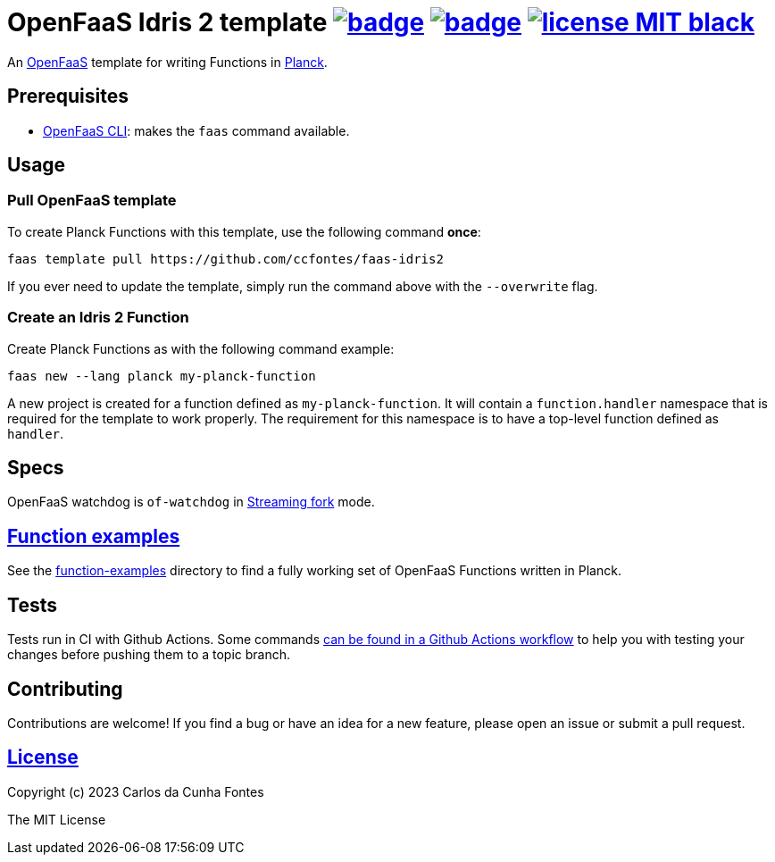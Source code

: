 :url-proj: https://github.com/ccfontes/faas-planck
:img-ci-tests-status: {url-proj}/actions/workflows/faas_fn_build_invoke.yml/badge.svg
:img-ci-hadolint-status: {url-proj}/actions/workflows/hadolint.yml/badge.svg
:url-ci-status: "{url-proj}/actions"
:img-license: https://img.shields.io/badge/license-MIT-black.svg

= OpenFaaS Idris 2 template image:{img-ci-tests-status}[link={url-ci-status}] image:{img-ci-hadolint-status}[link={url-ci-status}] image:{img-license}[link=LICENSE] =

An https://github.com/openfaas[OpenFaaS] template for writing Functions in https://planck-repl.org/[Planck].

== Prerequisites ==

* https://docs.openfaas.com/cli/install/[OpenFaaS CLI]: makes the `faas` command available.

== Usage ==

=== Pull OpenFaaS template ===

To create Planck Functions with this template, use the following command *once*:
[source, bash]
----
faas template pull https://github.com/ccfontes/faas-idris2
----
If you ever need to update the template, simply run the command above with the `--overwrite` flag.

=== Create an Idris 2 Function ===

Create Planck Functions as with the following command example:
[source, bash]
----
faas new --lang planck my-planck-function
----
A new project is created for a function defined as `my-planck-function`. It will contain a `function.handler` namespace that is required for the template to work properly. The requirement for this namespace is to have a top-level function defined as `handler`.

== Specs ==

OpenFaaS watchdog is `of-watchdog` in https://github.com/openfaas/of-watchdog#3-streaming-fork-modestreaming---default[Streaming fork] mode.

== link:function-examples[Function examples] ==

See the link:function-examples[function-examples] directory to find a fully working set of OpenFaaS Functions written in Planck.

== Tests ==

Tests run in CI with Github Actions. Some commands link:.github/workflows/faas_fn_build_invoke.yml[can be found in a Github Actions workflow] to help you with testing your changes before pushing them to a topic branch.

== Contributing ==

Contributions are welcome! If you find a bug or have an idea for a new feature, please open an issue or submit a pull request.

== link:LICENSE[License] ==

Copyright (c) 2023 Carlos da Cunha Fontes

The MIT License
